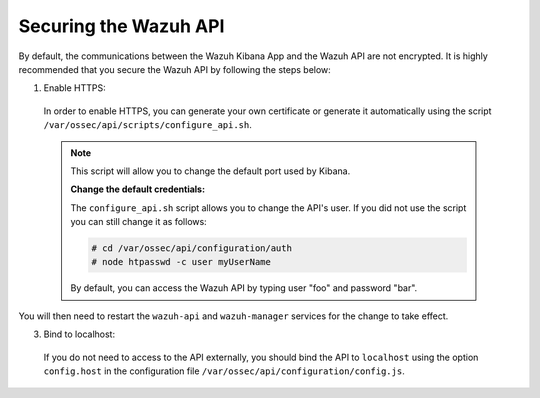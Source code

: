 .. Copyright (C) 2019 Wazuh, Inc.

.. _securing_api:

Securing the Wazuh API
======================

By default, the communications between the Wazuh Kibana App and the Wazuh API are not encrypted. It is highly recommended that you secure the Wazuh API by following the steps below:

1. Enable HTTPS:

  In order to enable HTTPS, you can generate your own certificate or generate it automatically using the script ``/var/ossec/api/scripts/configure_api.sh``.
  
  .. note::
    This script will allow you to change the default port used by Kibana.

    **Change the default credentials:**

    The ``configure_api.sh`` script allows you to change the API's user. If you did not use the script you can still change it as follows:
    
    .. code-block:: console

      # cd /var/ossec/api/configuration/auth
      # node htpasswd -c user myUserName
      
    By default, you can access the Wazuh API by typing user "foo" and password "bar".
 
You will then need to restart the ``wazuh-api`` and ``wazuh-manager`` services for the change to take effect.

3. Bind to localhost:

  If you do not need to access to the API externally, you should bind the API to ``localhost`` using the option ``config.host`` in the configuration file ``/var/ossec/api/configuration/config.js``.
